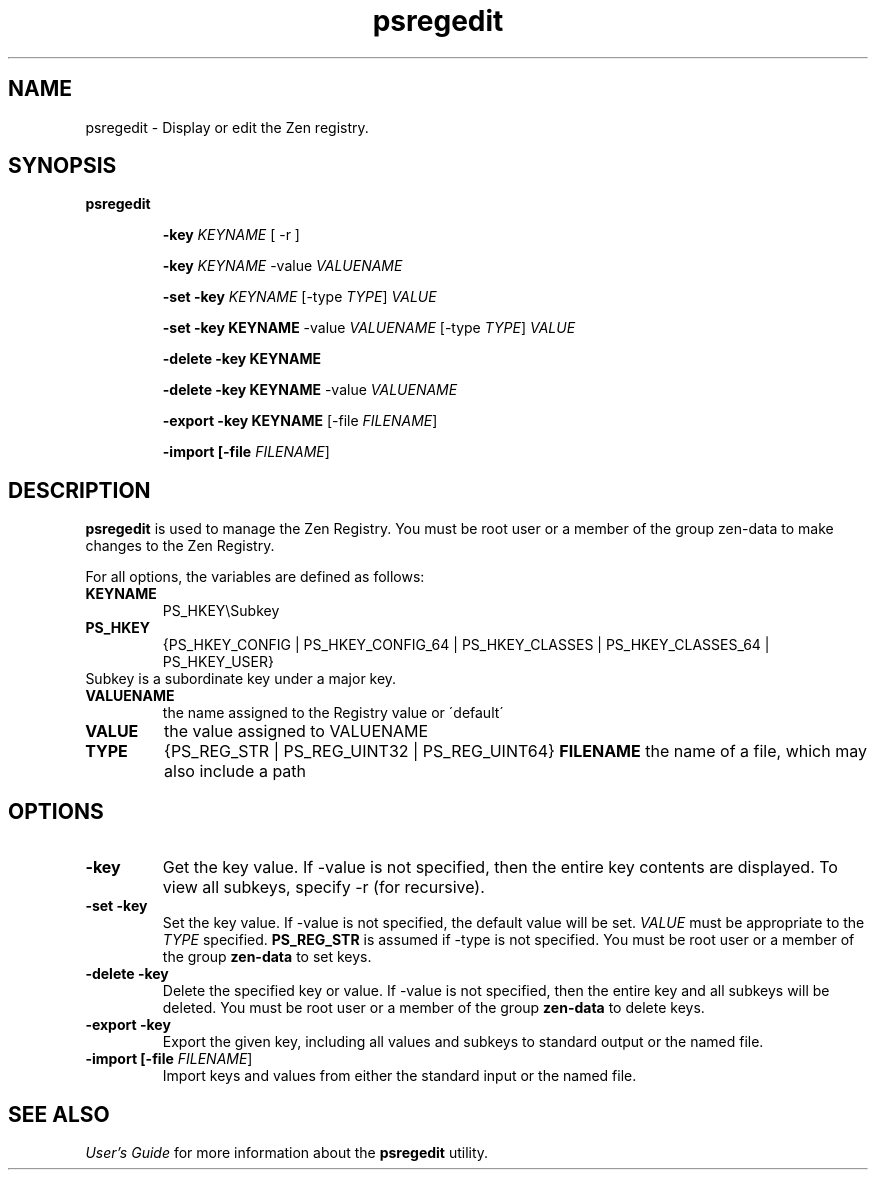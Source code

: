 .\" @(#)psregedit.1 03/04/30
.\" Copyright 2019 Actian Corporation
.\" All Rights Reserved Worldwide
.\" Portions Copyright (c) 1995, Sun Microsystems, Inc.
.\" All Rights Reserved
.TH psregedit 1 "2019"
.SH NAME
psregedit \- Display or edit the Zen registry. 
.SH SYNOPSIS
.B psregedit 
.IP
.B \-key \fIKEYNAME\fR [ \-r ]
.IP
.B \-key \fIKEYNAME\fR \-value \fIVALUENAME\fR
.IP
.B \-set \-key \fIKEYNAME\fR [\-type \fITYPE\fR] \fIVALUE\fR
.IP
.B \-set \-key \fiKEYNAME\fR \-value \fIVALUENAME\fR [\-type \fITYPE\fR] \fIVALUE\fR
.IP
.B \-delete \-key \fiKEYNAME\fR
.IP
.B \-delete \-key \fiKEYNAME\fR \-value \fIVALUENAME\fR
.IP
.B \-export \-key \fiKEYNAME\fR [\-file \fIFILENAME\fR]
.IP
.B \-import [\-file \fIFILENAME\fR]
.P
.SH DESCRIPTION
.B psregedit
is used to manage the Zen Registry. You must be root user or a member of the group zen-data to make changes to the Zen Registry.
.P
For all options, the variables are defined as follows:
.TP
.B KEYNAME
PS_HKEY\eSubkey
.TP
.B PS_HKEY
{PS_HKEY_CONFIG | PS_HKEY_CONFIG_64 | PS_HKEY_CLASSES | PS_HKEY_CLASSES_64 | PS_HKEY_USER}
.TP
Subkey is a subordinate key under a major key.
.TP
.B VALUENAME
the name assigned to the Registry value or \'default\'
.TP
.B VALUE
the value assigned to VALUENAME
.TP
.B TYPE
{PS_REG_STR | PS_REG_UINT32 | PS_REG_UINT64}
.B FILENAME
the name of a file, which may also include a path
.SH OPTIONS
.TP 
.B \-key 
Get the key value. If \-value is not specified, then the entire key contents 
are displayed. To view all subkeys, specify \-r (for recursive).
.TP 
.B \-set \-key 
Set the key value. If \-value is not specified, the default value will be set.
\fIVALUE\fR must be appropriate to the \fITYPE\fR specified. \fBPS_REG_STR\fR
is assumed if \-type is not specified. You must be root user or a member of 
the group \fBzen-data\fR to set keys.
.TP
.B \-delete \-key 
Delete the specified key or value. If \-value is not specified, then the entire key
and all subkeys will be deleted. You must be root user or a member of the
group \fBzen-data\fR to delete keys.
.TP
.B \-export \-key 
Export the given key, including all values and subkeys to standard output or the 
named file.
.TP
.B \-import [\-file \fIFILENAME\fR] 
Import keys and values from either the standard input or the named file. 
.P
.SH SEE ALSO
.I User's Guide
for more information about the \fBpsregedit\fR utility. 


